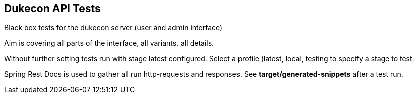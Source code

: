 == Dukecon API Tests
Black box tests for the dukecon server (user and admin interface)

Aim is covering all parts of the interface, all variants, all details.

Without further setting tests run with stage latest configured.
Select a profile (latest, local, testing to specify a stage to test.

Spring Rest Docs is used to gather all run http-requests and responses.
See *target/generated-snippets* after a test run.